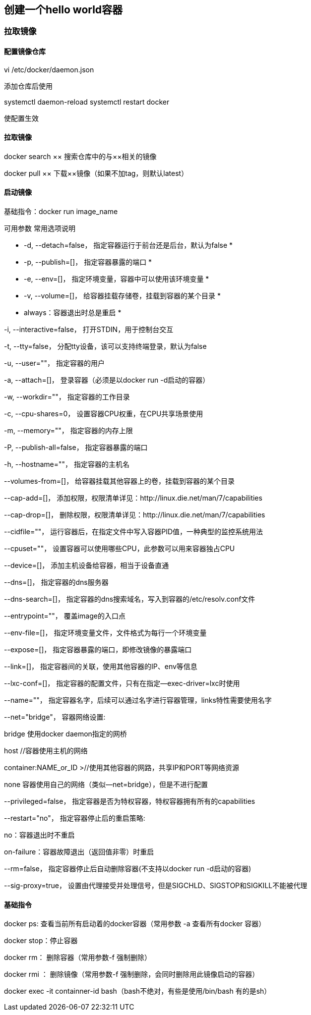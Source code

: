 == 创建一个hello world容器

=== 拉取镜像

==== 配置镜像仓库

vi /etc/docker/daemon.json

添加仓库后使用

systemctl daemon-reload
systemctl restart docker

使配置生效

==== 拉取镜像

docker search ××  搜索仓库中的与××相关的镜像

docker pull ×× 下载××镜像（如果不加tag，则默认latest）

==== 启动镜像

基础指令：docker run image_name

可用参数
常用选项说明

* -d, --detach=false， 指定容器运行于前台还是后台，默认为false *

* -p, --publish=[]， 指定容器暴露的端口 *

* -e, --env=[]， 指定环境变量，容器中可以使用该环境变量 *

* -v, --volume=[]， 给容器挂载存储卷，挂载到容器的某个目录 *

* always：容器退出时总是重启 *

-i, --interactive=false， 打开STDIN，用于控制台交互

-t, --tty=false， 分配tty设备，该可以支持终端登录，默认为false

-u, --user=""， 指定容器的用户

-a, --attach=[]， 登录容器（必须是以docker run -d启动的容器）

-w, --workdir=""， 指定容器的工作目录

-c, --cpu-shares=0， 设置容器CPU权重，在CPU共享场景使用

-m, --memory=""， 指定容器的内存上限

-P, --publish-all=false， 指定容器暴露的端口

-h, --hostname=""， 指定容器的主机名

--volumes-from=[]， 给容器挂载其他容器上的卷，挂载到容器的某个目录

--cap-add=[]， 添加权限，权限清单详见：http://linux.die.net/man/7/capabilities

--cap-drop=[]， 删除权限，权限清单详见：http://linux.die.net/man/7/capabilities

--cidfile=""， 运行容器后，在指定文件中写入容器PID值，一种典型的监控系统用法

--cpuset=""， 设置容器可以使用哪些CPU，此参数可以用来容器独占CPU

--device=[]， 添加主机设备给容器，相当于设备直通

--dns=[]， 指定容器的dns服务器

--dns-search=[]， 指定容器的dns搜索域名，写入到容器的/etc/resolv.conf文件

--entrypoint=""， 覆盖image的入口点

--env-file=[]， 指定环境变量文件，文件格式为每行一个环境变量

--expose=[]， 指定容器暴露的端口，即修改镜像的暴露端口

--link=[]， 指定容器间的关联，使用其他容器的IP、env等信息

--lxc-conf=[]， 指定容器的配置文件，只有在指定--exec-driver=lxc时使用

--name=""， 指定容器名字，后续可以通过名字进行容器管理，links特性需要使用名字

--net="bridge"， 容器网络设置:

bridge 使用docker daemon指定的网桥

host //容器使用主机的网络

container:NAME_or_ID >//使用其他容器的网路，共享IP和PORT等网络资源

none 容器使用自己的网络（类似--net=bridge），但是不进行配置

--privileged=false， 指定容器是否为特权容器，特权容器拥有所有的capabilities

--restart="no"， 指定容器停止后的重启策略:

no：容器退出时不重启

on-failure：容器故障退出（返回值非零）时重启


--rm=false， 指定容器停止后自动删除容器(不支持以docker run -d启动的容器)

--sig-proxy=true， 设置由代理接受并处理信号，但是SIGCHLD、SIGSTOP和SIGKILL不能被代理

==== 基础指令

docker ps: 查看当前所有启动着的docker容器（常用参数 -a 查看所有docker 容器）

docker stop：停止容器

docker rm： 删除容器（常用参数-f 强制删除）

docker rmi ： 删除镜像（常用参数-f  强制删除，会同时删除用此镜像启动的容器）

docker exec -it containner-id bash（bash不绝对，有些是使用/bin/bash 有的是sh）

